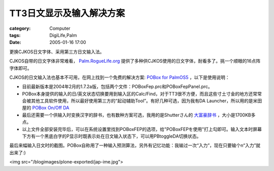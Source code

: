 ############################
TT3日文显示及输入解决方案
############################
:category: Computer
:tags: DigiLife,Palm
:date: 2005-01-16 17:00



更换CJKOS日文字体、采用第三方日文输入法。

CJKOS自带的日文字体非常难看， `Palm.RogueLife.org <http://palm.roguelife.org/cjkos/#fonts>`_  提供了多种供CJKOS使用的日文字体，耐看多了。挑一个顺眼的16点阵字体即可。

CJKOS的日文输入法也基本不可用，在网上找到一个免费的解决方案: `POBox for PalmOS5 <http://michieru.com/pamu-u/wiki.cgi?page=POBoxFEP>`_  ，以下是使用说明：

* 目前最新版本是2004年2月的1.7.2a版，包括两个文件：POBoxFep.prc和POBoxFepPanel.prc。

* POBox本身提供的输入的日/英文状态切换要用到输入区的Calc/Find，对于TT3很不方便，而且这些寸土寸金的地方还常常会被其他工具软件使用，所以最好使用第三方的“起动辅助Tool”。有好几种可选，因为我有DA Launcher，所以用的是米田屋的 `POBox On/Off DA <http://www.shiojiri.ne.jp/~s_yonry/POBox/PBtoggleDA.html>`_ 

* 最后还需要一个供输入时变换汉字的辞书，也有数种方案可选，我用的是Shutterさん的 `大富豪辞书 <http://w021.q.fiw-web.net/clie/daifugoudic.shtml>`_  ，大小是1700KB多点。

* 以上文件全部安装完毕后，可以在系统设置里找到POBoxFEP的选项，给"POBoxFEPを使用"打上勾即可。输入文本时屏幕下方有一个黑底白字的P显示时既表示处在日文输入状态下，可以用PBtoggleDA切换状态。

最后来幅输入日文时的截图。POBox自称用了一种输入预测算法，另外有记忆功能：我输过一次“入力”，现在只要输个n“入力”就出来了:)

<img src="/blogimages/plone-exported/jap-ime.jpg">